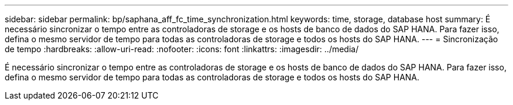 ---
sidebar: sidebar 
permalink: bp/saphana_aff_fc_time_synchronization.html 
keywords: time, storage, database host 
summary: É necessário sincronizar o tempo entre as controladoras de storage e os hosts de banco de dados do SAP HANA. Para fazer isso, defina o mesmo servidor de tempo para todas as controladoras de storage e todos os hosts do SAP HANA. 
---
= Sincronização de tempo
:hardbreaks:
:allow-uri-read: 
:nofooter: 
:icons: font
:linkattrs: 
:imagesdir: ../media/


[role="lead"]
É necessário sincronizar o tempo entre as controladoras de storage e os hosts de banco de dados do SAP HANA. Para fazer isso, defina o mesmo servidor de tempo para todas as controladoras de storage e todos os hosts do SAP HANA.
